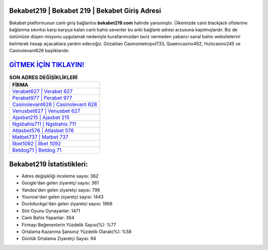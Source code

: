 ﻿Bekabet219 | Bekabet 219 | Bekabet Giriş Adresi
===================================

.. image:: images/bekabet-giris.jpg
   :width: 600
   
Bekabet platformunun canlı giriş bağlantısı **bekabet219.com** halinde yansımıştır. Ülkemizde canlı blackjack ofislerine bağlanma sıkıntısı karşı karşıya kalan canlı bahis sevenler bu anki bağlantı adresi arzusuna kapılmışlardır. Biz de üstümüze düşen misyonu uygulamak nedeniyle kurallarımızdan taviz vermeden yabancı sanal bahis websitelerini belirterek hesap açacaklara yardım edeceğiz. Gözatılan Casinometropol733, Queencasino462, Hızlıcasino245 ve Casinolevant626 başlıklarıdır.

`GİTMEK İÇİN TIKLAYIN! <https://uclck.me/gonow>`_
==============

.. list-table:: **SON ADRES DEĞİŞİKLİKLERİ**
   :widths: 100
   :header-rows: 1

   * - FİRMA
   * - `Verabet627 | Verabet 627 <verabet627-verabet-627-verabet-giris-adresi.html>`_
   * - `Perabet977 | Perabet 977 <perabet977-perabet-977-perabet-giris-adresi.html>`_
   * - `Casinolevant628 | Casinolevant 628 <casinolevant628-casinolevant-628-casinolevant-giris-adresi.html>`_	 
   * - `Venusbet627 | Venusbet 627 <venusbet627-venusbet-627-venusbet-giris-adresi.html>`_	 
   * - `Ajaxbet215 | Ajaxbet 215 <ajaxbet215-ajaxbet-215-ajaxbet-giris-adresi.html>`_ 
   * - `Ngsbahis711 | Ngsbahis 711 <ngsbahis711-ngsbahis-711-ngsbahis-giris-adresi.html>`_
   * - `Atlasbet576 | Atlasbet 576 <atlasbet576-atlasbet-576-atlasbet-giris-adresi.html>`_	 
   * - `Matbet737 | Matbet 737 <matbet737-matbet-737-matbet-giris-adresi.html>`_
   * - `İlbet1092 | İlbet 1092 <ilbet1092-ilbet-1092-ilbet-giris-adresi.html>`_
   * - `Betdog71 | Betdog 71 <betdog71-betdog-71-betdog-giris-adresi.html>`_
	 
Bekabet219 İstatistikleri:
===================================	 
* Adres değişikliği inceleme sayısı: 362
* Google'dan gelen ziyaretçi sayısı: 361
* Yandex'den gelen ziyaretçi sayısı: 796
* Younow'dan gelen ziyaretçi sayısı: 1443
* Duckduckgo'dan gelen ziyaretçi sayısı: 1968
* Slot Oyunu Oynayanlar: 1471
* Canlı Bahis Yapanlar: 364
* Firmayı Beğenenlerin Yüzdelik Sayısı(%): %77
* Ortalama Kazanma Şansınız Yüzdelik Olarak(%): %58
* Günlük Ortalama Ziyaretçi Sayısı: 94
